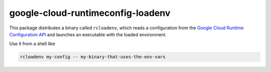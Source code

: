 google-cloud-runtimeconfig-loadenv
----------------------------------

This package distributes a binary called ``rcloadenv``, which reads a
configuration from the `Google Cloud Runtime Configuration API
<https://cloud.google.com/deployment-manager/runtime-configurator/reference/rest/>`_
and launches an executable with the loaded environment.

Use it from a shell like

.. code-block:: bash

    rcloadenv my-config -- my-binary-that-uses-the-env-vars



